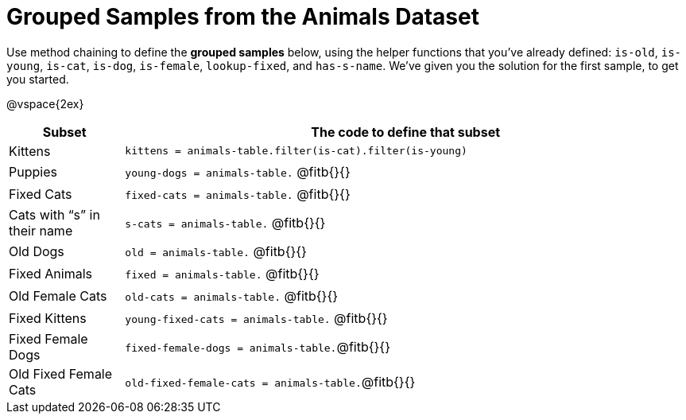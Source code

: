 [.landscape]
= Grouped Samples from the Animals Dataset

++++
<style>
/** fitb CSS experiment **/
td:nth-of-type(2) p { display: table; overflow: hidden; }
td:nth-of-type(2) .fitb { display: table-cell; width: 90%; }
td:nth-of-type(2) .pyret, td:nth-of-type(2) .wescheme {display: table-cell; white-space: pre; margin: 0px; padding: 0px;}
td:nth-of-type(2) .editbox {white-space: pre; display: inline-block;}
</style>
++++

Use method chaining to define the *grouped samples* below, using the helper functions that you've already defined:  `is-old`, `is-young`, `is-cat`, `is-dog`, `is-female`, `lookup-fixed`, and `has-s-name`. We’ve given you the solution for the first sample, to get you started.

@vspace{2ex}

[cols=".^1a,.^5a",options="header"]
|===

| Subset 								| The code to define that subset

| Kittens								| `kittens = animals-table.filter(is-cat).filter(is-young)`
| Puppies 								| `young-dogs = animals-table.` 	@fitb{}{}
| Fixed Cats 							| `fixed-cats = animals-table.` 	@fitb{}{}
| Cats with “s” in their name			| `s-cats = animals-table.` 		@fitb{}{}
| Old Dogs 								| `old = animals-table.` 			@fitb{}{}
| Fixed Animals 						| `fixed = animals-table.` 			@fitb{}{}
| Old Female Cats 						| `old-cats = animals-table.` 		@fitb{}{}
| Fixed Kittens 						| `young-fixed-cats = animals-table.` @fitb{}{}
| Fixed Female Dogs 					| `fixed-female-dogs = animals-table.`@fitb{}{}
| Old Fixed Female Cats 				| `old-fixed-female-cats = animals-table.`@fitb{}{}

|===
